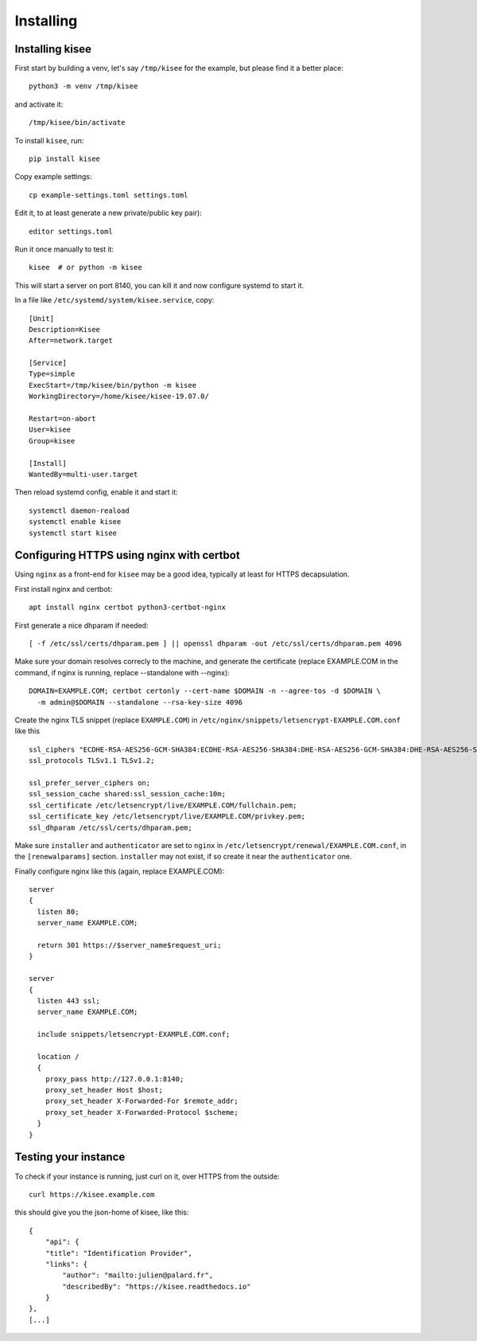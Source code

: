 Installing
==========

Installing kisee
----------------

First start by building a venv, let's say ``/tmp/kisee`` for the
example, but please find it a better place::

  python3 -m venv /tmp/kisee

and activate it::

  /tmp/kisee/bin/activate

To install ``kisee``, run::

  pip install kisee

Copy example settings::

  cp example-settings.toml settings.toml

Edit it, to at least generate a new private/public key pair)::

  editor settings.toml

Run it once manually to test it::

  kisee  # or python -m kisee

This will start a server on port 8140, you can kill it and now
configure systemd to start it.

In a file like ``/etc/systemd/system/kisee.service``, copy::

  [Unit]
  Description=Kisee
  After=network.target

  [Service]
  Type=simple
  ExecStart=/tmp/kisee/bin/python -m kisee
  WorkingDirectory=/home/kisee/kisee-19.07.0/

  Restart=on-abort
  User=kisee
  Group=kisee

  [Install]
  WantedBy=multi-user.target

Then reload systemd config, enable it and start it::

  systemctl daemon-reaload
  systemctl enable kisee
  systemctl start kisee


Configuring HTTPS using nginx with certbot
------------------------------------------

Using ``nginx`` as a front-end for ``kisee`` may be a good idea,
typically at least for HTTPS decapsulation.

First install nginx and certbot::

  apt install nginx certbot python3-certbot-nginx

First generate a nice dhparam if needed::

  [ -f /etc/ssl/certs/dhparam.pem ] || openssl dhparam -out /etc/ssl/certs/dhparam.pem 4096

Make sure your domain resolves correcly to the machine, and generate
the certificate (replace EXAMPLE.COM in the command, if nginx is
running, replace --standalone with --nginx)::

  DOMAIN=EXAMPLE.COM; certbot certonly --cert-name $DOMAIN -n --agree-tos -d $DOMAIN \
    -m admin@$DOMAIN --standalone --rsa-key-size 4096

Create the nginx TLS snippet (replace ``EXAMPLE.COM``) in
``/etc/nginx/snippets/letsencrypt-EXAMPLE.COM.conf`` like this ::

    ssl_ciphers "ECDHE-RSA-AES256-GCM-SHA384:ECDHE-RSA-AES256-SHA384:DHE-RSA-AES256-GCM-SHA384:DHE-RSA-AES256-SHA256:ECDHE-RSA-AES128-GCM-SHA256:DHE-RSA-AES128-GCM-SHA256:AES256+EECDH:AES256+EDH";
    ssl_protocols TLSv1.1 TLSv1.2;

    ssl_prefer_server_ciphers on;
    ssl_session_cache shared:ssl_session_cache:10m;
    ssl_certificate /etc/letsencrypt/live/EXAMPLE.COM/fullchain.pem;
    ssl_certificate_key /etc/letsencrypt/live/EXAMPLE.COM/privkey.pem;
    ssl_dhparam /etc/ssl/certs/dhparam.pem;

Make sure ``installer`` and ``authenticator`` are set to ``nginx`` in
``/etc/letsencrypt/renewal/EXAMPLE.COM.conf``, in the
``[renewalparams]`` section. ``installer`` may not exist, if so create
it near the ``authenticator`` one.

Finally configure nginx like this (again, replace EXAMPLE.COM)::

  server
  {
    listen 80;
    server_name EXAMPLE.COM;

    return 301 https://$server_name$request_uri;
  }

  server
  {
    listen 443 ssl;
    server_name EXAMPLE.COM;

    include snippets/letsencrypt-EXAMPLE.COM.conf;

    location /
    {
      proxy_pass http://127.0.0.1:8140;
      proxy_set_header Host $host;
      proxy_set_header X-Forwarded-For $remote_addr;
      proxy_set_header X-Forwarded-Protocol $scheme;
    }
  }


Testing your instance
---------------------

To check if your instance is running, just curl on it, over HTTPS from
the outside::

  curl https://kisee.example.com

this should give you the json-home of kisee, like this::

  {
      "api": {
      "title": "Identification Provider",
      "links": {
          "author": "mailto:julien@palard.fr",
          "describedBy": "https://kisee.readthedocs.io"
      }
  },
  [...]
